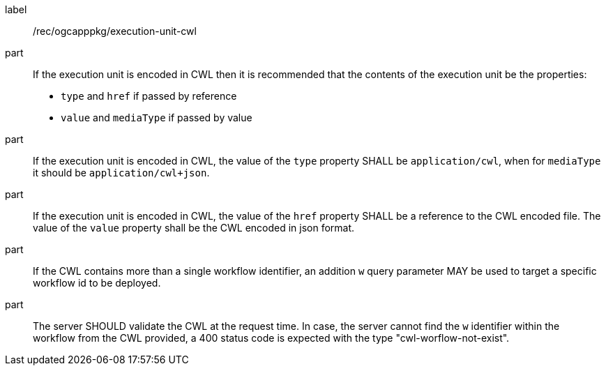 [[rec_ogcapppkg_execution-unit-cwl]]
[recommendation]
====
[%metadata]
label:: /rec/ogcapppkg/execution-unit-cwl

part:: If the execution unit is encoded in CWL then it is recommended that the contents of the execution unit be the properties:
 * `type`  and `href` if passed by reference
 * `value` and `mediaType` if passed by value

part:: If the execution unit is encoded in CWL, the value of the `type` property SHALL be `application/cwl`, when for `mediaType` it should be `application/cwl+json`.

part:: If the execution unit is encoded in CWL, the value of the `href` property SHALL be a reference to the CWL encoded file. The value of the `value` property shall be the CWL encoded in json format.

part:: If the CWL contains more than a single workflow identifier, an addition `w` query parameter MAY be used to target a specific workflow id to be deployed.

part:: The server SHOULD validate the CWL at the request time. In case, the server cannot find the `w` identifier within the workflow from the CWL provided, a 400 status code is expected with the type "cwl-worflow-not-exist".

====
